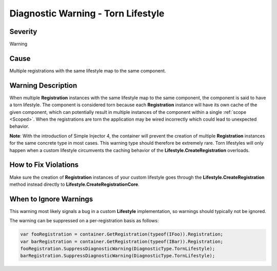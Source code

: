 ===================================
Diagnostic Warning - Torn Lifestyle
===================================

Severity
========

Warning

Cause
=====

Multiple registrations with the same lifestyle map to the same component.

Warning Description
===================

When multiple **Registration** instances with the same lifestyle map to the same component, the component is said to have a torn lifestyle. The component is considered torn because each **Registration** instance will have its own cache of the given component, which can potentially result in multiple instances of the component within a single :ref:`scope <Scoped>`. When the registrations are torn the application may be wired incorrectly which could lead to unexpected behavior.

.. container:: Note

    **Note**: With the introduction of Simple Injector 4, the container will prevent the creation of multiple **Registration** instances for the same concrete type in most cases. This warning type should therefore be extremely rare. Torn lifestyles will only happen when a custom lifestyle circumvents the caching behavior of the **Lifestyle.CreateRegistration** overloads.

How to Fix Violations
=====================

Make sure the creation of **Registration** instances of your custom lifestyle goes through the **Lifestyle.CreateRegistration** method instead directly to **Lifestyle.CreateRegistrationCore**.

When to Ignore Warnings
=======================

This warning most likely signals a bug in a custom **Lifestyle** implementation, so warnings should typically not be ignored.

The warning can be suppressed on a per-registration basis as follows:
    
.. code-block:: c#

    var fooRegistration = container.GetRegistration(typeof(IFoo)).Registration;
    var barRegistration = container.GetRegistration(typeof(IBar)).Registration;
    fooRegistration.SuppressDiagnosticWarning(DiagnosticType.TornLifestyle);
    barRegistration.SuppressDiagnosticWarning(DiagnosticType.TornLifestyle);

